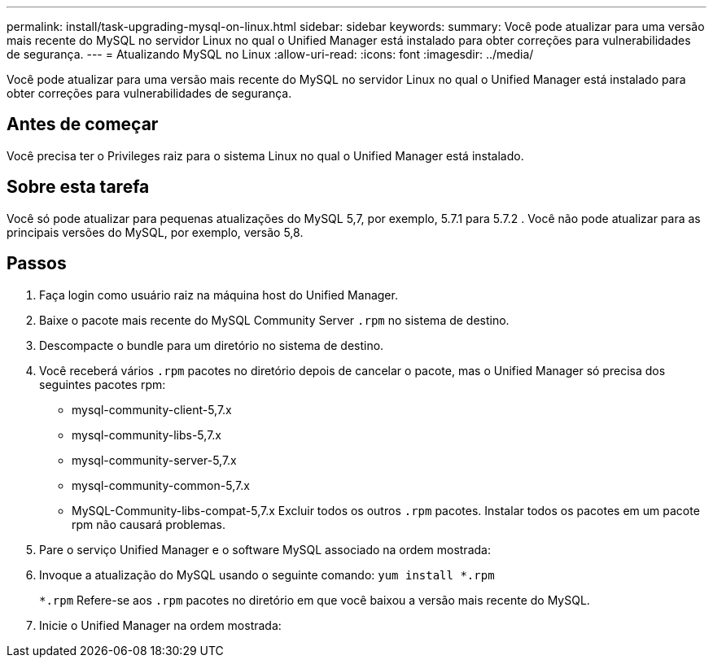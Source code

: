 ---
permalink: install/task-upgrading-mysql-on-linux.html 
sidebar: sidebar 
keywords:  
summary: Você pode atualizar para uma versão mais recente do MySQL no servidor Linux no qual o Unified Manager está instalado para obter correções para vulnerabilidades de segurança. 
---
= Atualizando MySQL no Linux
:allow-uri-read: 
:icons: font
:imagesdir: ../media/


[role="lead"]
Você pode atualizar para uma versão mais recente do MySQL no servidor Linux no qual o Unified Manager está instalado para obter correções para vulnerabilidades de segurança.



== Antes de começar

Você precisa ter o Privileges raiz para o sistema Linux no qual o Unified Manager está instalado.



== Sobre esta tarefa

Você só pode atualizar para pequenas atualizações do MySQL 5,7, por exemplo, 5.7.1 para 5.7.2 . Você não pode atualizar para as principais versões do MySQL, por exemplo, versão 5,8.



== Passos

. Faça login como usuário raiz na máquina host do Unified Manager.
. Baixe o pacote mais recente do MySQL Community Server `.rpm` no sistema de destino.
. Descompacte o bundle para um diretório no sistema de destino.
. Você receberá vários `.rpm` pacotes no diretório depois de cancelar o pacote, mas o Unified Manager só precisa dos seguintes pacotes rpm:
+
** mysql-community-client-5,7.x
** mysql-community-libs-5,7.x
** mysql-community-server-5,7.x
** mysql-community-common-5,7.x
** MySQL-Community-libs-compat-5,7.x Excluir todos os outros `.rpm` pacotes. Instalar todos os pacotes em um pacote rpm não causará problemas.


. Pare o serviço Unified Manager e o software MySQL associado na ordem mostrada:
. Invoque a atualização do MySQL usando o seguinte comando: `yum install *.rpm`
+
`*.rpm` Refere-se aos `.rpm` pacotes no diretório em que você baixou a versão mais recente do MySQL.

. Inicie o Unified Manager na ordem mostrada:

